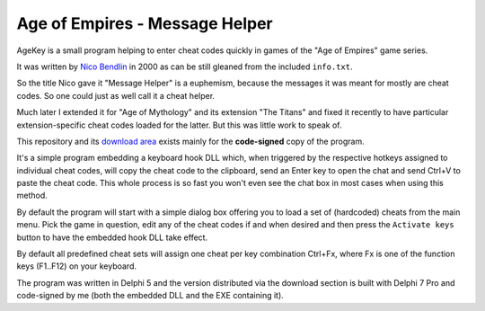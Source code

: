 Age of Empires - Message Helper
===============================

AgeKey is a small program helping to enter cheat codes quickly in games of the
"Age of Empires" game series.

It was written by `Nico Bendlin`_ in 2000 as can be still gleaned from the
included ``info.txt``.

So the title Nico gave it "Message Helper" is a euphemism, because the messages
it was meant for mostly are cheat codes. So one could just as well call it a
cheat helper.

Much later I extended it for "Age of Mythology" and its extension "The Titans"
and fixed it recently to have particular extension-specific cheat codes loaded
for the latter. But this was little work to speak of.

This repository and its `download area`_ exists mainly for the **code-signed**
copy of the program.

It's a simple program embedding a keyboard hook DLL which, when triggered by the
respective hotkeys assigned to individual cheat codes, will copy the cheat code
to the clipboard, send an Enter key to open the chat and send Ctrl+V to paste
the cheat code. This whole process is so fast you won't even see the chat box
in most cases when using this method.

By default the program will start with a simple dialog box offering you to load
a set of (hardcoded) cheats from the main menu. Pick the game in question, edit
any of the cheat codes if and when desired and then press the ``Activate keys``
button to have the embedded hook DLL take effect.

By default all predefined cheat sets will assign one cheat per key combination
Ctrl+Fx, where Fx is one of the function keys (F1..F12) on your keyboard.

The program was written in Delphi 5 and the version distributed via the download
section is built with Delphi 7 Pro and code-signed by me (both the embedded DLL
and the EXE containing it).

.. _Nico Bendlin: http://www.bendlins.de/nico/
.. _download area: https://sourceforge.net/projects/agekey/files/
